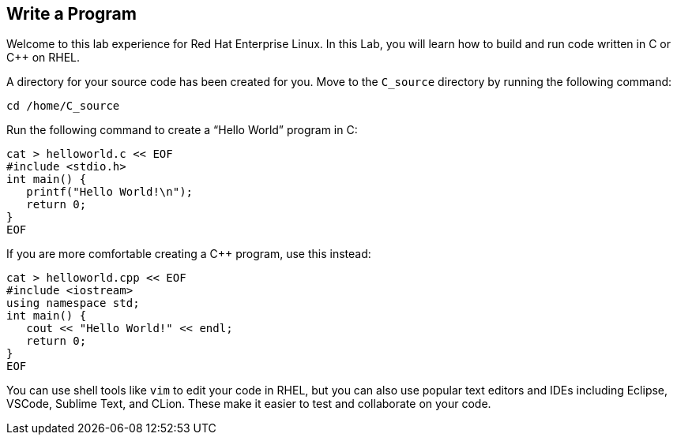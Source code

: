 == Write a Program

Welcome to this lab experience for Red Hat Enterprise Linux. In this Lab, you will learn how to build and run code written in C or C++ on RHEL.

A directory for your source code has been created for you. Move to the `C_source` directory by running the following command:

[source,bash,run]
----
cd /home/C_source
----

Run the following command to create a "`Hello World`" program in C:

[source,bash,run]
----
cat > helloworld.c << EOF
#include <stdio.h>
int main() {
   printf("Hello World!\n");
   return 0;
}
EOF
----

If you are more comfortable creating a C++ program, use this instead:

[source,bash,run]
----
cat > helloworld.cpp << EOF
#include <iostream>
using namespace std;
int main() {
   cout << "Hello World!" << endl;
   return 0;
}
EOF
----

You can use shell tools like `+vim+` to edit your code in RHEL, but you
can also use popular text editors and IDEs including Eclipse, VSCode,
Sublime Text, and CLion. These make it easier to test and collaborate on
your code.
